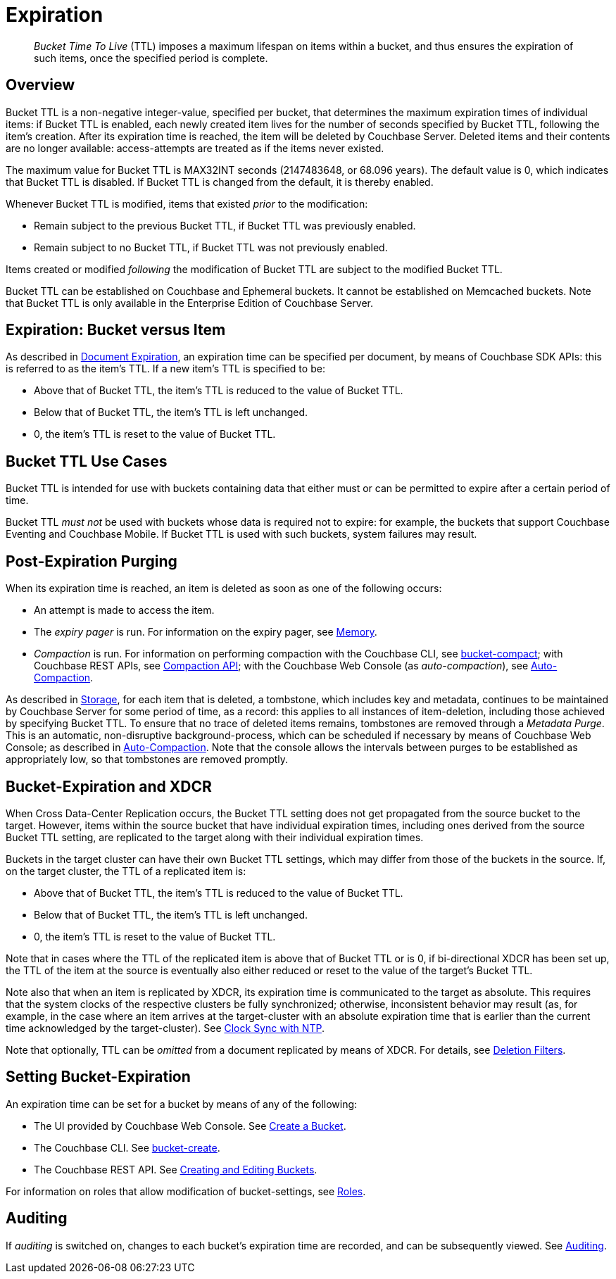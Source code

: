 = Expiration
:description: pass:q[_Bucket Time To Live_ (TTL) imposes a maximum lifespan on items within a bucket, and thus ensures the expiration of such items, once the specified period is complete.]
:page-aliases: understanding-couchbase:buckets-memory-and-storage/expiration

[abstract]
{description}

[#bucket-data-expiration-overview]
== Overview

Bucket TTL is a non-negative integer-value, specified per bucket, that determines the maximum expiration times of individual items: if Bucket TTL is enabled, each newly created item lives for the number of seconds specified by Bucket TTL, following the item's creation.
After its expiration time is reached, the item will be deleted by Couchbase Server.
Deleted items and their contents are no longer available: access-attempts are treated as if the items never existed.

The maximum value for Bucket TTL is MAX32INT seconds (2147483648, or 68.096 years).
The default value is 0, which indicates that Bucket TTL is disabled.
If Bucket TTL is changed from the default, it is thereby enabled.

Whenever Bucket TTL is modified, items that existed _prior_ to the modification:

* Remain subject to the previous Bucket TTL, if Bucket TTL was previously enabled.
* Remain subject to no Bucket TTL, if Bucket TTL was not previously enabled.

Items created or modified _following_ the modification of Bucket TTL are subject to the modified Bucket TTL.

Bucket TTL can be established on Couchbase and Ephemeral buckets.
It cannot be established on Memcached buckets.
Note that Bucket TTL is only available in the Enterprise Edition of Couchbase Server.

[#expiration-bucket-versus-item]
== Expiration: Bucket versus Item

As described in xref:java-sdk:howtos:kv-operations.adoc#document-expiration[Document Expiration], an expiration time can be specified per document, by means of Couchbase SDK APIs: this is referred to as the item’s TTL.
If a new item’s TTL is specified to be:

* Above that of Bucket TTL, the item's TTL is reduced to the value of Bucket TTL.
* Below that of Bucket TTL, the item's TTL is left unchanged.
* 0, the item's TTL is reset to the value of Bucket TTL.

[#bucket_ttl_use_cases]
== Bucket TTL Use Cases

Bucket TTL is intended for use with buckets containing data that either must or can be permitted to expire after a certain period of time.

Bucket TTL _must not_ be used with buckets whose data is required not to expire: for example, the buckets that support Couchbase Eventing and Couchbase Mobile.
If Bucket TTL is used with such buckets, system failures may result.

[#post-expiration-purging]
== Post-Expiration Purging

When its expiration time is reached, an item is deleted as soon as one of the following occurs:

* An attempt is made to access the item.
* The _expiry pager_ is run.
For information on the expiry pager, see xref:buckets-memory-and-storage/memory.adoc[Memory].
* _Compaction_ is run.
For information on performing compaction with the Couchbase CLI, see xref:cli:cbcli/couchbase-cli-bucket-compact.adoc[bucket-compact]; with Couchbase REST APIs, see xref:rest-api:compaction-rest-api.adoc[Compaction API]; with the Couchbase Web Console (as _auto-compaction_), see
xref:manage:manage-settings/configure-compact-settings.adoc[Auto-Compaction].

As described in xref:buckets-memory-and-storage/storage.adoc[Storage], for each item that is deleted, a tombstone, which includes key and metadata, continues to be maintained by Couchbase Server for some period of time, as a record: this applies to all instances of item-deletion, including those achieved by specifying Bucket TTL.
To ensure that no trace of deleted items remains, tombstones are removed through a _Metadata Purge_.
This is an automatic, non-disruptive background-process, which can be scheduled if necessary by means of Couchbase Web Console; as described in
xref:manage:manage-settings/configure-compact-settings.adoc[Auto-Compaction].
Note that the console allows the intervals between purges to be established as appropriately low, so that tombstones are removed promptly.

[#bucket-expiration-and-xdcr]
== Bucket-Expiration and XDCR

When Cross Data-Center Replication occurs, the Bucket TTL setting does not get propagated from the source bucket to the target.
However, items within the source bucket that have individual expiration times, including ones derived from the source Bucket TTL setting, are replicated to the target along with their individual expiration times.

Buckets in the target cluster can have their own Bucket TTL settings, which may differ from those of the buckets in the source.
If, on the target cluster, the TTL of a replicated item is:

* Above that of Bucket TTL, the item's TTL is reduced to the value of Bucket TTL.
* Below that of Bucket TTL, the item's TTL is left unchanged.
* 0, the item's TTL is reset to the value of Bucket TTL.

Note that in cases where the TTL of the replicated item is above that of Bucket TTL or is 0, if bi-directional XDCR has been set up, the TTL of the item at the source is eventually also either reduced or reset to the value of the target's Bucket TTL.

Note also that when an item is replicated by XDCR, its expiration time is communicated to the target as absolute.
This requires that the system clocks of the respective clusters be fully synchronized; otherwise, inconsistent behavior may result (as, for example, in the case where an item arrives at the target-cluster with an absolute expiration time that is earlier than the current time acknowledged by the target-cluster).
See xref:install:synchronize-clocks-using-ntp.adoc[Clock Sync with NTP].

Note that optionally, TTL can be _omitted_ from a document replicated by means of XDCR.
For details, see xref:manage:manage-xdcr/filter-xdcr-replication.adoc#deletion-filters[Deletion Filters].

[#setting-bucket-data-expiration]
== Setting Bucket-Expiration

An expiration time can be set for a bucket by means of any of the following:

* The UI provided by Couchbase Web Console.
See xref:manage:manage-buckets/create-bucket.adoc[Create a Bucket].
* The Couchbase CLI.
See xref:cli:cbcli/couchbase-cli-bucket-create.adoc[bucket-create].
* The Couchbase REST API.
See xref:rest-api:rest-bucket-create.adoc[Creating and Editing Buckets].

For information on roles that allow modification of bucket-settings, see
xref:learn:security/roles.adoc[Roles].

[#auditing]
== Auditing

If _auditing_ is switched on, changes to each bucket's expiration time are recorded, and can be subsequently viewed.
See xref:learn:security/auditing.adoc[Auditing].
